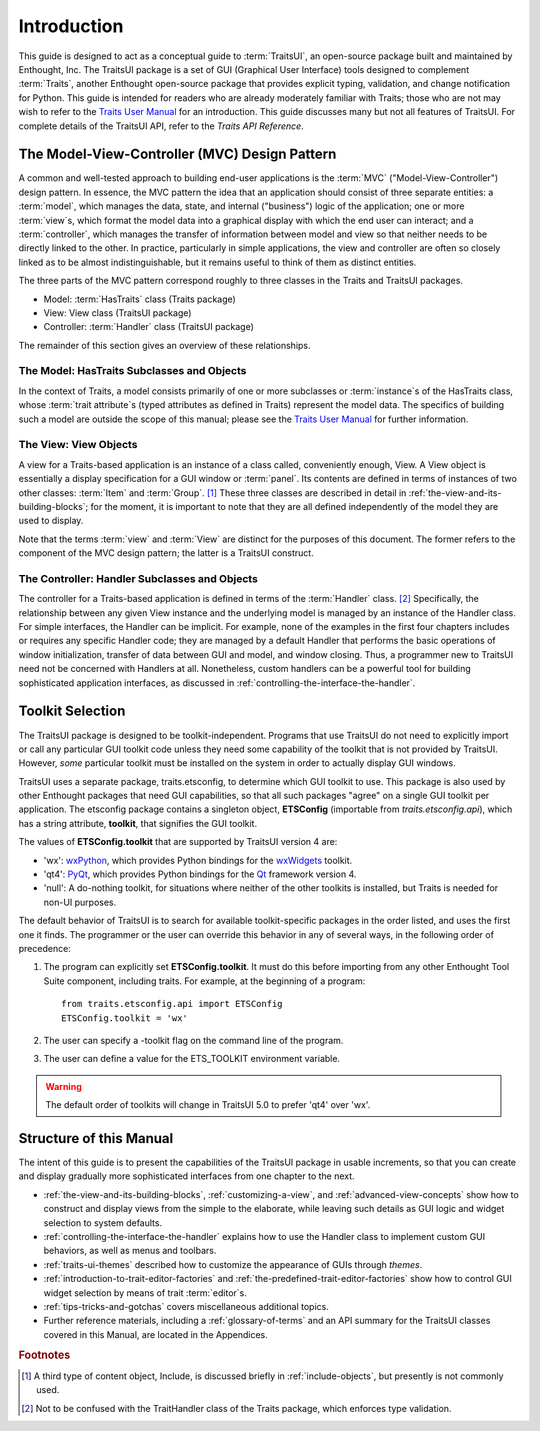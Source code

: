 ============
Introduction
============

This guide is designed to act as a conceptual guide to :term:`TraitsUI`, an
open-source package built and maintained by Enthought, Inc. The TraitsUI
package is a set of GUI (Graphical User Interface) tools designed to complement
:term:`Traits`, another Enthought open-source package that provides explicit
typing, validation, and change notification for Python. This guide is intended
for readers who are already moderately familiar with Traits; those who are not
may wish to refer to the `Traits User Manual <http://github.enthought.com/traits/index.html>`_ for an introduction. This guide
discusses many but not all features of TraitsUI. For complete details of the
TraitsUI API, refer to the *Traits API Reference*.

.. index:: MVC design pattern, Model-View-Controller, model, view (in MVC), controller

.. _the-model-view-controller-mvc-design-pattern:

The Model-View-Controller (MVC) Design Pattern
----------------------------------------------

A common and well-tested approach to building end-user applications is the
:term:`MVC` ("Model-View-Controller") design pattern. In essence, the MVC
pattern the idea that an application should consist of three separate entities:
a :term:`model`, which manages the data, state, and internal ("business") logic
of the application; one or more :term:`view`\ s, which format the model data into
a graphical display with which the end user can interact; and a
:term:`controller`, which manages the transfer of information between model and
view so that neither needs to be directly linked to the other. In practice,
particularly in simple applications, the view and controller are often so
closely linked as to be almost indistinguishable, but it remains useful to think
of them as distinct entities.

The three parts of the MVC pattern correspond roughly to three classes in the
Traits and TraitsUI packages.

* Model: :term:`HasTraits` class (Traits package)
* View: View class (TraitsUI package)
* Controller: :term:`Handler` class (TraitsUI package)

The remainder of this section gives an overview of these relationships.

.. index:: HasTraits class; as MVC model

.. _the-model-hastraits-subclasses-and-objects:

The Model: HasTraits Subclasses and Objects
```````````````````````````````````````````

In the context of Traits, a model consists primarily of one or more subclasses
or :term:`instance`\ s of the HasTraits class, whose :term:`trait attribute`\ s
(typed attributes as defined in Traits) represent the model data. The specifics
of building such a model are outside the scope of this manual; please see the
`Traits User Manual <http://github.enthought.com/traits/index.html>`_ for further information.

.. index:: View; as MVC view

.. _the-view-view-objects:

The View: View Objects
``````````````````````

A view for a Traits-based application is an instance of a class called,
conveniently enough, View. A View object is essentially a display specification
for a GUI window or :term:`panel`. Its contents are defined in terms of
instances of two other classes: :term:`Item` and :term:`Group`. [1]_ These three
classes are described in detail in :ref:`the-view-and-its-building-blocks`; for
the moment, it is important to note that they are all defined independently of
the model they are used to display.

Note that the terms :term:`view` and :term:`View` are distinct for the purposes
of this document. The former refers to the component of the MVC design pattern;
the latter is a TraitsUI construct.

.. index:: Handler class; as MVC controller

.. _the-controller-handler-subclasses-and-objects:

The Controller: Handler Subclasses and Objects
``````````````````````````````````````````````

The controller for a Traits-based application is defined in terms of the
:term:`Handler` class. [2]_ Specifically, the relationship between any given
View instance and the underlying model is managed by an instance of the Handler
class. For simple interfaces, the Handler can be implicit. For example, none of
the examples in the first four chapters includes or requires any specific
Handler code; they are managed by a default Handler that performs the basic
operations of window initialization, transfer of data between GUI and model, and
window closing. Thus, a programmer new to TraitsUI need not be concerned with
Handlers at all. Nonetheless, custom handlers can be a powerful tool for
building sophisticated application interfaces, as discussed in
:ref:`controlling-the-interface-the-handler`.

.. index:: toolkit; selection

.. _toolkit-selection:

Toolkit Selection
-----------------

The TraitsUI package is designed to be toolkit-independent. Programs that use
TraitsUI do not need to explicitly import or call any particular GUI toolkit
code unless they need some capability of the toolkit that is not provided by
TraitsUI. However, *some* particular toolkit must be installed on the system in
order to actually display GUI windows.

TraitsUI uses a separate package, traits.etsconfig, to determine which GUI
toolkit to use. This package is also used by other Enthought packages that need
GUI capabilities, so that all such packages "agree" on a single GUI toolkit per
application. The etsconfig package contains a singleton object, **ETSConfig**
(importable from `traits.etsconfig.api`), which has a string attribute,
**toolkit**, that signifies the GUI toolkit.

.. index:: ETSConfig.toolkit

The values of **ETSConfig.toolkit** that are supported by TraitsUI version 4
are:

.. index:: wxPython toolkit, Qt toolkit, null toolkit

* 'wx': `wxPython <http://www.wxpython.org>`_, which provides Python bindings
  for the `wxWidgets <http://wxwidgets.org>`_ toolkit.
* 'qt4': `PyQt <http://riverbankcomputing.co.uk/pyqt/>`_, which provides Python
  bindings for the `Qt <http://trolltech.com/products/qt>`_ framework version 4.
* 'null': A do-nothing toolkit, for situations where neither of the other
  toolkits is installed, but Traits is needed for non-UI purposes.

The default behavior of TraitsUI is to search for available toolkit-specific
packages in the order listed, and uses the first one it finds. The programmer or
the user can override this behavior in any of several ways, in the following
order of precedence:

.. index:: ETS_TOOLKIT, environment variable; ETS_TOOLKIT, toolkit; flag
.. index:: toolkit; environment variable

#. The program can explicitly set **ETSConfig.toolkit**. It must do this before
   importing from any other Enthought Tool Suite component, including
   traits.  For example, at the beginning of a program::

       from traits.etsconfig.api import ETSConfig
       ETSConfig.toolkit = 'wx'

#. The user can specify a -toolkit flag on the command line of the program.
#. The user can define a value for the ETS_TOOLKIT environment variable.

.. warning:: The default order of toolkits will change in TraitsUI 5.0 to
   prefer 'qt4' over 'wx'.

.. _structure-of-this-guide:

Structure of this Manual
------------------------

The intent of this guide is to present the capabilities of the TraitsUI package
in usable increments, so that you can create and display gradually more
sophisticated interfaces from one chapter to the next.

* :ref:`the-view-and-its-building-blocks`, :ref:`customizing-a-view`, and
  :ref:`advanced-view-concepts` show how to construct and display views from
  the simple to the elaborate, while leaving such details as GUI logic and
  widget selection to system defaults.
* :ref:`controlling-the-interface-the-handler` explains how to use the Handler
  class to implement custom GUI behaviors, as well as menus and toolbars.
* :ref:`traits-ui-themes` described how to customize the appearance of GUIs
  through *themes*.
* :ref:`introduction-to-trait-editor-factories` and
  :ref:`the-predefined-trait-editor-factories` show how to control GUI widget
  selection by means of trait :term:`editor`\ s.
* :ref:`tips-tricks-and-gotchas` covers miscellaneous additional topics.
* Further reference materials, including a :ref:`glossary-of-terms` and an API
  summary for the TraitsUI classes covered in this Manual, are located in the
  Appendices.

.. rubric:: Footnotes

.. [1] A third type of content object, Include, is discussed briefly in
   :ref:`include-objects`, but presently is not commonly used.

.. [2] Not to be confused with the TraitHandler class of the Traits package,
   which enforces type validation.
